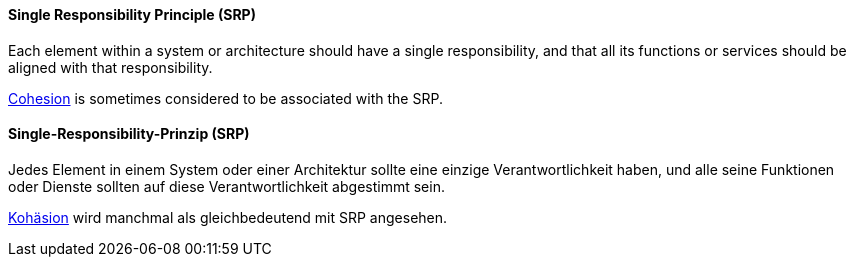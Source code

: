// tag::EN[]
==== Single Responsibility Principle (SRP)

Each element within a system or architecture should have a single
responsibility, and that all its functions or services should be
aligned with that responsibility.

<<term-cohesion,Cohesion>> is sometimes considered to be associated with the SRP.


// end::EN[]

// tag::DE[]
==== Single-Responsibility-Prinzip (SRP)

Jedes Element in einem System oder einer Architektur sollte eine
einzige Verantwortlichkeit haben, und alle seine Funktionen oder
Dienste sollten auf diese Verantwortlichkeit abgestimmt sein.

<<term-cohesion,Kohäsion>> wird manchmal als gleichbedeutend
mit SRP angesehen.




// end::DE[]

